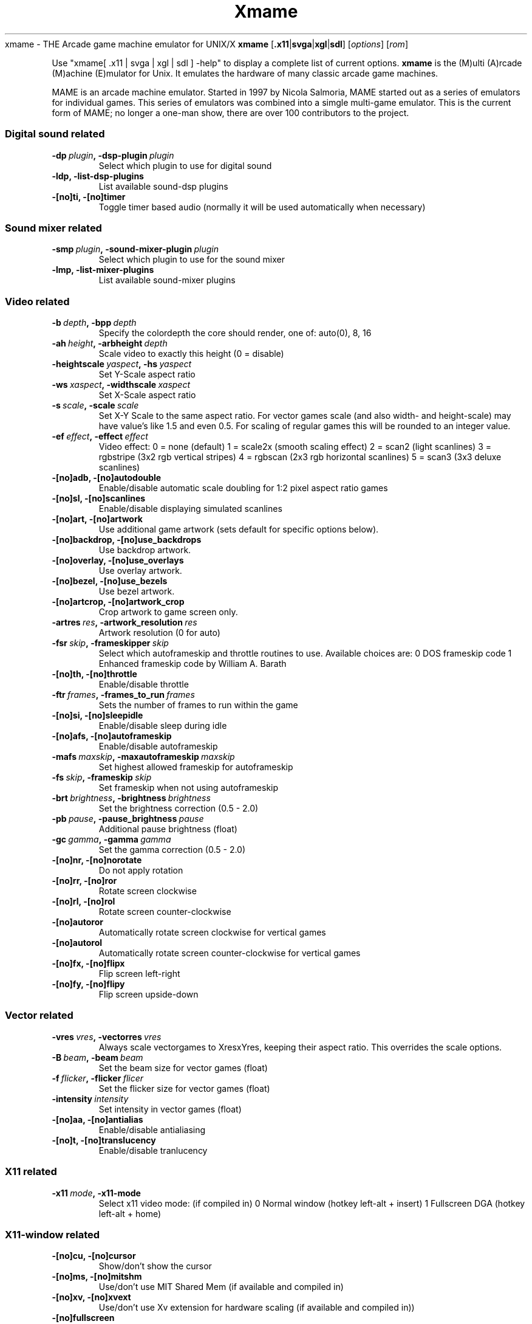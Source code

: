 .\"  -*- nroff -*-
.\"
.\" xmame.6
.\"
.\" Done by René Herrmann <rene.herrmann@berlin.de>, September 2000
.\" Updated by Andrew Burton <burtona@gol.com>, July 2003
.\"
.\" xmame should be distributed under terms of the license in
.\" readme.mame.
.\" The main issue involves ROM images. ROM images are protected under the
.\" copyrights of their authors, and CANNOT be distributed in the same
.\" package as xmame. Download any ROM images at your own risk and
.\" responsibility.
.\"
.TH Xmame 6 "10 July 2003" "0.71" "xmame"
.Sh NAME
xmame \- THE Arcade game machine emulator for UNIX/X
.Sh SYNOPSIS
.B xmame
.RB [ .x11 | svga | xgl | sdl ]
.RI [\| options \|] 
.RI [\| rom \|]
.PP
Use "xmame[ .x11 | svga | xgl | sdl ] -help" to display a complete list of current options.
.Sh DESCRIPTION
.B xmame
is the (M)ulti (A)rcade (M)achine (E)mulator for Unix. It emulates the hardware of many classic arcade game machines.
.PP
MAME is an arcade machine emulator. Started in 1997 by Nicola Salmoria, MAME started out as a series of emulators for individual games. This series of emulators was combined into a simgle multi-game emulator. This is the current form of MAME; no longer a one-man show, there are over 100 contributors to the project.
.Sh OPTIONS
.SS Digital sound related
.TP
.BI \-dp\  plugin ,\ \-dsp-plugin\  plugin
Select which plugin to use for digital sound
.TP
.B \-ldp, \-list-dsp-plugins
List available sound-dsp plugins
.TP
.B \-[no]ti, \-[no]timer
Toggle timer based audio (normally it will be used automatically when necessary)
.SS Sound mixer related
.TP
.BI \-smp\  plugin ,\ \-sound-mixer-plugin\  plugin
Select which plugin to use for the sound mixer  
.TP                                           
.B \-lmp, \-list-mixer-plugins
List available sound-mixer plugins
.SS Video related
.TP
.BI \-b\  depth ,\ \-bpp\  depth
Specify the colordepth the core should render, one of: auto(0), 8, 16
.TP
.BI \-ah\  height ,\ \-arbheight\  depth
Scale video to exactly this height (0 = disable)
.TP
.BI \-heightscale\  yaspect ,\ \-hs\  yaspect
Set Y-Scale aspect ratio
.TP
.BI \-ws\  xaspect ,\ \-widthscale\  xaspect
Set X-Scale aspect ratio
.TP
.BI \-s\  scale ,\ \-scale\  scale
Set X-Y Scale to the same aspect ratio. For vector games scale (and also width- and height-scale) may have value's like 1.5 and even 0.5. For scaling of regular games this will be rounded to an integer value.
.TP
.BI \-ef\  effect ,\ \-effect\  effect
Video effect:
0 = none (default)
1 = scale2x (smooth scaling effect)
2 = scan2 (light scanlines)
3 = rgbstripe (3x2 rgb vertical stripes)
4 = rgbscan (2x3 rgb horizontal scanlines)
5 = scan3 (3x3 deluxe scanlines)
.TP
.B \-[no]adb, \-[no]autodouble
Enable/disable automatic scale doubling for 1:2 pixel aspect ratio games                        
.TP
.B \-[no]sl, \-[no]scanlines
Enable/disable displaying simulated scanlines
.TP
.B \-[no]art, \-[no]artwork
Use additional game artwork (sets default for specific options below).
.TP
.B \-[no]backdrop, \-[no]use_backdrops
Use backdrop artwork.                            
.TP
.B \-[no]overlay, \-[no]use_overlays
Use overlay artwork.
.TP
.B \-[no]bezel, \-[no]use_bezels
Use bezel artwork.
.TP
.B \-[no]artcrop, \-[no]artwork_crop
Crop artwork to game screen only.               
.TP
.BI \-artres\  res ,\ \-artwork_resolution\  res
Artwork resolution (0 for auto)
.TP
.BI \-fsr\  skip ,\ \-frameskipper\  skip
Select which autoframeskip and throttle routines to use. Available choices are:
0 DOS frameskip code
1 Enhanced frameskip code by William A. Barath
.TP
.B \-[no]th, \-[no]throttle
Enable/disable throttle
.TP
.BI \-ftr\  frames ,\ \-frames_to_run\  frames
Sets the number of frames to run within the game                                            
.TP
.B \-[no]si, \-[no]sleepidle
Enable/disable sleep during idle
.TP
.B \-[no]afs, \-[no]autoframeskip
Enable/disable autoframeskip
.TP
.BI \-mafs\  maxskip ,\ \-maxautoframeskip\  maxskip
Set highest allowed frameskip for autoframeskip
.TP
.BI \-fs\  skip ,\ \-frameskip\  skip
Set frameskip when not using autoframeskip      
.TP
.BI \-brt\  brightness ,\ \-brightness\  brightness
Set the brightness correction (0.5 - 2.0)       
.TP
.BI \-pb\  pause ,\ \-pause_brightness\  pause
Additional pause brightness (float)                                                    
.TP
.BI \-gc\  gamma ,\ \-gamma\  gamma
Set the gamma correction (0.5 - 2.0)
.TP
.B \-[no]nr, \-[no]norotate
Do not apply rotation                           
.TP
.B \-[no]rr, \-[no]ror
Rotate screen clockwise
.TP
.B \-[no]rl, \-[no]rol
Rotate screen counter-clockwise                 
.TP
.B \-[no]autoror
Automatically rotate screen clockwise for vertical games                                  
.TP
.B \-[no]autorol
Automatically rotate screen counter-clockwise for vertical games                              
.TP
.B \-[no]fx, \-[no]flipx
Flip screen left-right                          
.TP
.B \-[no]fy, \-[no]flipy
Flip screen upside-down
.SS Vector related
.TP
.BI \-vres\  vres ,\ \-vectorres\  vres
Always scale vectorgames to XresxYres, keeping their aspect ratio. This overrides the scale options.
.TP
.BI \-B\  beam ,\ \-beam\  beam
Set the beam size for vector games (float)
.TP
.BI \-f\  flicker ,\ \-flicker\  flicer
Set the flicker size for vector games (float)
.TP
.BI \-intensity\  intensity
Set intensity in vector games (float)
.TP
.B \-[no]aa, \-[no]antialias
Enable/disable antialiasing                     
.TP
.B \-[no]t, \-[no]translucency
Enable/disable tranlucency                      
.SS X11 related
.TP
.BI \-x11\  mode ,\ \-x11-mode
Select x11 video mode: (if compiled in)
0 Normal window (hotkey left-alt + insert)
1 Fullscreen DGA (hotkey left-alt + home)       
.SS X11-window related
.TP
.B \-[no]cu, \-[no]cursor
Show/don't show the cursor
.TP
.B \-[no]ms, \-[no]mitshm
Use/don't use MIT Shared Mem (if available and compiled in)                                    
.TP
.B \-[no]xv, \-[no]xvext
Use/don't use Xv extension for hardware scaling (if available and compiled in))                 
.TP
.B \-[no]fullscreen
Start in fullscreen mode                        
.TP
.B \-[no]yuv
Force YUV mode (for video cards with broken RGB hwscales)
.TP
.B \-[no]yv12
Force YV12 mode (for video cards with broken RGB hwscales)
.TP
.B \-[no]xs, \-[no]xsync
Use/don't use XSync instead of XFlush as screen refresh method                                  
.TP
.B \-[no]p, \-[no]privatecmap
Enable/disable use of private color map         
.TP
.B \-[no]x, \-[no]xil
Enable/disable use of XIL for scaling (if available and compiled in)                      
.TP
.B \-[no]mtx, \-[no]mtxil
Enable/disable multi threading of XIL           
.TP
.B \-[no]root, \-[no]run-in-root-window
Enable/disable running in root window           
.TP
.BI \-rid\  window ,\ \-root_window_id\  window
Create the xmame-window in an alternate root-window, mostly useful for frontends
.TP
.BI \-geometry\  location ,\ \-geo\  location
Specify the location of the window (string)
.SS Video mode selection related
.TP
.B \-[no]ka, \-[no]keepaspect
Try / don't try to keep the aspect ratio of a game when selecting the best videomode          
.TP
.BI \-dar\  ratio ,\ \-displayaspectratio\  ratio
Set the display aspect ratio of your monitor (float). This is used for
.B -keepaspect
The default is 1.33 (4/3). Use 0.75 (3/4) for a portrait monitor
.TP
.BI \-dm\  disable ,\ \-disablemode\  disable
Don't use mode XRESxYRESxDEPTH. This can be used to disable specific video modes which don't work on your system. The xDEPTH part of the string is optional. This option may be used more then once                                  
.SS X11-input related
.TP
.B \-[no]gm, \-[no]grabmouse
Enable/disable mousegrabbing (also alt + pagedown)                                       
.TP
.B \-[no]gkb, \-[no]grabkeyboard
Enable/disable keyboardgrabbing (also alt + pageup)                                         
.TP
.B \-[no]wk, \-[no]winkeys
Enable/disable mapping of Windows keys under X
.TP
.BI \-mk\  keymap ,\ \-mapkey\  keymap
Set a specific key mapping, see xmamerc.dist
.SS Sound related
.TP
.B \-[no]snd, \-[no]sound
Enable/disable sound (if available)
.TP
.B \-[no]sam, \-[no]samples
Use/don't use samples (if available)
.TP
.B \-fsnd, \-fakesound
Generate sound even when sound is disabled. This is needed for some games which won't run without sound
.TP
.BI \-sf\  freq ,\ \-samplefreq\  freq
Set the playback sample-frequency/rate          
.TP
.BI \-bs\  buffer ,\ \-bufsize\  buffer
Number of frames of sound to buffer (float)
.TP
.BI \-v\  volume ,\ \-volume\  volume
Set volume to an integer decibal level, (-32 (soft) - 0(loud))
.TP
.BI \-ad\  device ,\ \-audiodevice\  device
Use an alternative audiodevice
.TP
.BI \-md\  mixer ,\ \-mixerdevice\  mixer
Use an alternative mixerdevice                  
.SS Input related
.TP
.BI \-jt\  joy ,\ \-joytype\  joy
Select type of joystick support to use:
0 No joystick
1 i386 style joystick driver (if compiled in)
2 Fm Town Pad support (if compiled in)
3 X11 input extension joystick (if compiled in)
4 new i386 linux 1.x.x joystick driver(if compiled in)
5 NetBSD USB joystick driver (if compiled in)
6 PS2-Linux native pad (if compiled in)
7 SDL joystick driver                           
.TP
.B \-[no]as, \-[no]analogstick
Use joystick as analog for analog controls
.TP
.BI \-jdev\  device ,\ \-joydevname\  device
Joystick device prefix (defaults to /dev/js)
.TP
.B \-[no]m, \-[no]mouse
Enable/disable mouse (if supported)
.TP
.B \-[no]ugcicoin
Enable/disable UGCI(tm) Coin/Play support
.TP
.B \-[no]hr, \-[no]hotrod
Enable/disable HotRod joystick support
.TP               
.B \-[no]hrse, \-[no]hotrodse
Enable/disable HotRod SE joystick support
.TP
.B \-[no]pspad, \-[no]usbpspad
Enable/disable USB PS Game Pad joystick support
.TP
.B \-[no]rapidf, \-[no]rapidfire
Enable/disable rapid-fire support for joysticks         
.SS File I/O related
.TP
.BI \-rp\  rompath ,\ \-rompath\  rompath
Search path for ROM files
.TP
.BI \-sp\  samplepath ,\ \-samplepath\  samplepath
Search path for sample files
.TP
.BI \-inipath\ inipath
Search path for ini files
.TP
.BI \-cfg_directory\  cfgpath
Directory to save configurations
.TP
.BI \-nvram_directory\  nvrampath
Directory to save nvram contents
.TP
.BI \-memcard_directory\  memcardpath
Directory to save memory card contents
.TP
.BI \-input_directory\  inputpath
Directory to save input device logs
.TP
.BI \-hiscore_directory\  hipath
Directory to save hiscores
.TP
.BI \-state_directory\  statepath
Directory to save states
.TP
.BI \-artwork_directory\  artpath
Directory for artwork (overlays etc.)
.TP
.BI \-snapshot_directory\  screenshotpath
Directory for screenshots (.png format)
.TP
.BI \-diff_directory\  diffpath
Directory for hard drive image difference files
.TP
.BI \-ctrlr_directory\  controllerpath
Directory to save controller definitions
.TP
.BI \-cheat_file\  cheatfile
Cheat filename
.TP
.BI \-hiscore_file\  hifile
.TP
.BI \-history_file\  historyfile
.TP
.BI \-mameinfo_file\  mameinfofile
.TP
.BI \-rec\  keyfile ,\ \-record\  keyfile
Set a file to record keypresses into
.TP
.BI \-pb\  playfile ,\ \-playback\  playfile
Set a file to playback keypresses from
.TP
.BI \-out\  stdout ,\ \-stdout-file\  stdout
Set a file to redirect stdout to
.TP
.BI \-err\  stderr ,\ \-stderr-file\  stderr
Set a file to redirect stderr to
.TP
.BI \-L\  logfile ,\ \-log\  logfile
Set a file to log debug info to                 
.SS MAME related
.TP
.BI \-def\  defaultgame ,\ \-defaultgame\  defaultgame
Set the default game started when no game is given on the commandline, only useful for the config files.
.TP
.BI \-lang\  language ,\ \-language\  language
Select the language for the menus and OSD
.TP
.B \-[no]fc, \-[no]fuzzycmp
Enable/disable use of fuzzy gamename matching when there is no exact match
.TP
.B \-[no]c, \-[no]cheat
Enable/disable cheat subsystem
.TP
.B \-[no]skip_disclaimer
Skip displaying the disclaimer screen
.TP
.B \-[no]skip_gameinfo
Skip displaying the game info screen     
.TP
.B \-[no]crconly
Use only CRC for all integrity checks
.TP
.BI \-bios\  bios
Change system bios (int)
.SS Frontend related
.TP
.B \-l, \-list
List supported games matching gamename, or all, gamename may contain * and ? wildcards
.TP
.B \-lf, \-listfull
Like -list, with full description
.TP
.B \-lg, \-listgames
Like -list, with manufacturer and year
.TP
.B \-ld, \-listdetails
Like -list, with detailed info
.TP
.B \-lgl, \-listgamelist
Like -list, with specialy formatted extra info for generating gamelist.mame
.TP
.B \-lsf, \-listsourcefile
Like -list, with driver sourcefile
.TP
.B \-lcol, \-listcolors
Like -list, with the number of colors used
.TP
.B \-lrs, \-listromsize
Like -list, with the year and size of the ROMs used                                            
.TP
.B \-lps, \-listpalettesize
Like -list, with the year and palette size of the roms used                                   
.TP
.B \-lr, \-listroms
Like -list, but lists used ROMs
.TP
.B \-lcrc, \-listcrc
Like -list, but lists used ROMs with CRC-32s
.TP
.B \-lsha1, \-listsha1
Like -list, but lists used ROMs with SHA-1s
.TP
.B \-lmd5, \-listmd5
Like -list, but lists used ROMs with MD5s
.TP
.B \-ls, \-listsamples
Like -list, but lists used audio samples
.TP
.B \-lsd, \-listsamdir
Like -list, but lists dir where samples are taken from                                      
.TP
.B \-vr, \-verifyroms
Verify ROMs for games matching gamename, or all, gamename may contain * and ? wildcards
.TP
.B \-vrs, \-verifyromsets
Like -verifyroms, but less verbose
.TP
.B \-vs, \-verifysamples
Like -verifyroms but verify audio samples instead                                         
.TP
.B \-vss, \-verifysamplesets
Like -verifysamples, but less verbose
.TP
.B \-[no]cl, \-[no]clones
Show / don't show bootlegs/clones in the above list commands
.TP
.B \-lcl, \-listclones
Like -list, but lists the clones of the specified game
.TP
.B \-li, \-listinfo
List all available info on drivers
.TP
.B \-lc, \-listcpu
List CPU usage statics per year
.SS Internal verification list commands (only for developers)
.TP
.B \-ldc, \-listdupcrc
Like -list, but lists ROMs with identical CRC
.TP
.B \-lwo, \-listwrongorientation
Like -list, but lists any games which use the orientation flags wrongly
.TP
.B \-lwm, \-listwrongmerge
Like -list, but lists any games which use the clone_of field wrongly
.TP
.B \-lwf, \-listwrongfps
Like -list, but lists any games which use the FPS field wrongly
.TP
.B \-srtn, \-sortname
Sort ROMs by name
.TP
.B, \-srtd, \-sortdriver
Sort ROMs by driver name
.SS ROM identification related
.TP
.B \-id, \-ident
Identify unknown ROM dump, or unknown ROM dumps in dir/zip                                      
.TP
.B \-ik, \-isknown
Check if romdump or romdumps in dir/zip are known                                           
.SS General options
.TP
.B \-[no]lcf, \-[no]loadconfig
Enable/disable loading of config files                   
.TP
.B \-sc, \-showconfig
Display running parameters in rc style
.TP
.B \-mh, \-manhelp
Print commandline help in man format, useful for manpage creation                            
.TP
.B \-V, \-version
Display version
.TP
.B \-?, \-help
Show help
.Sh EXAMPLES
.Sh LEGAL NOTICE
The main issue involves ROM images. ROM images are protected under the copyrights of their authors, and CANNOT be distributed in the same package as xmame. Download any ROM images at your own risk and responsibility.
.PP
.B PLEASE BE AWARE OF THE POSSIBLE LEGAL RAMIFICATIONS OF DOWNLOADING ROM IMAGES, BEFORE YOU ACTUALLY DO SO! YOU HAVE BEEN WARNED, AND WE TAKE NO RESPONSIBILITY FOR YOUR ACTIONS -- YOU ARE ON YOUR OWN!
.PP
Also, the \fBxmame\fR authors ask that you DO NOT distribute any ROM images with either source code or binaries of the \fBxmame\fR emulator.
.Sh FILES
Config Files are parsed in the following order:
.TP
.I /usr/local/share/xmame/xmamerc
Global configuration config file
.TP
.I ${HOME}/.xmame/xmamerc
User configuration config file
.TP
.I /usr/local/share/xmame/xmame-x11rc
Global per display method config file
.TP
.I ${HOME}/.xmame/xmame-x11rc
User per display method config file
.TP
.I /usr/local/share/xmame/rc/<game>rc
Global per game config file
.TP
.I ${HOME}/.xmame/rc/<game>rc
User per game config file
.Sh "SEE ALSO"
.Sh BUGS
